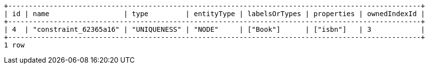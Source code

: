 [queryresult]
----
+----------------------------------------------------------------------------------------------------+
| id | name                  | type         | entityType | labelsOrTypes | properties | ownedIndexId |
+----------------------------------------------------------------------------------------------------+
| 4  | "constraint_62365a16" | "UNIQUENESS" | "NODE"     | ["Book"]      | ["isbn"]   | 3            |
+----------------------------------------------------------------------------------------------------+
1 row
----

